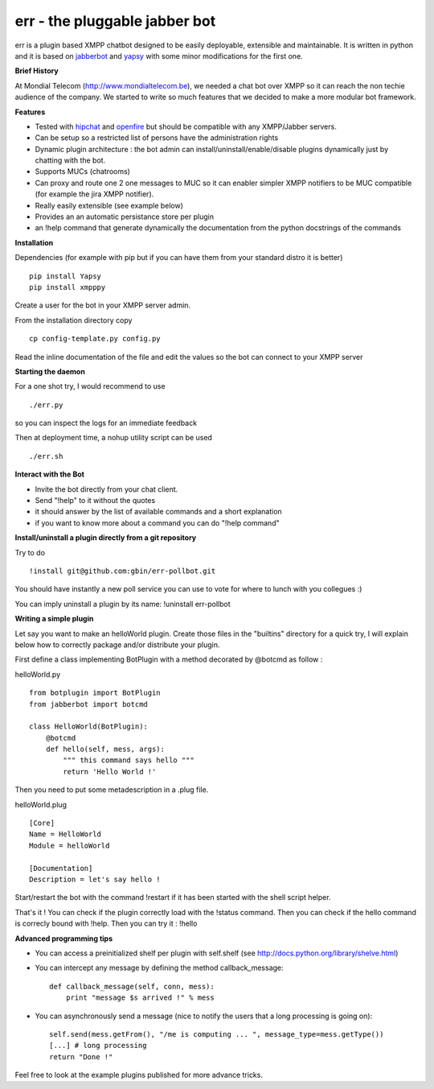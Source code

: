 err - the pluggable jabber bot
==============================

err is a plugin based XMPP chatbot designed to be easily deployable, extensible and maintainable.
It is written in python and it is based on jabberbot_ and yapsy_ with some minor modifications for the first one.


**Brief History**

At Mondial Telecom (http://www.mondialtelecom.be), we needed a chat bot over XMPP so it can reach the non techie audience of the company.
We started to write so much features that we decided to make a more modular bot framework.

**Features**

- Tested with hipchat_ and openfire_ but should be compatible with any XMPP/Jabber servers.
- Can be setup so a restricted list of persons have the administration rights
- Dynamic plugin architecture : the bot admin can install/uninstall/enable/disable plugins dynamically just by chatting with the bot.
- Supports MUCs (chatrooms)
- Can proxy and route one 2 one messages to MUC so it can enabler simpler XMPP notifiers to be MUC compatible (for example the jira XMPP notifier).
- Really easily extensible (see example below)
- Provides an an automatic persistance store per plugin
- an !help command that generate dynamically the documentation from the python docstrings of the commands

.. _hipchat: http://www.hipchat.org/
.. _openfire: http://www.igniterealtime.org/projects/openfire/
.. _jabberbot: http://thp.io/2007/python-jabberbot/
.. _yapsy: http://yapsy.sourceforge.net/


**Installation**

Dependencies (for example with pip but if you can have them from your standard distro it is better)
::
    pip install Yapsy
    pip install xmpppy



Create a user for the bot in your XMPP server admin.

From the installation directory copy
::
    cp config-template.py config.py

Read the inline documentation of the file and edit the values so the bot can connect to your XMPP server

**Starting the daemon**

For a one shot try, I would recommend to use
::
    ./err.py

so you can inspect the logs for an immediate feedback

Then at deployment time, a nohup utility script can be used
::
    ./err.sh

**Interact with the Bot**

- Invite the bot directly from your chat client.
- Send "!help" to it without the quotes
- it should answer by the list of available commands and a short explanation
- if you want to know more about a command you can do "!help command"

**Install/uninstall a plugin directly from a git repository**

Try to do
::
    !install git@github.com:gbin/err-pollbot.git

You should have instantly a new poll service you can use to vote for where to lunch with you collegues :)

You can imply uninstall a plugin by its name:
!uninstall err-pollbot

**Writing a simple plugin**

Let say you want to make an helloWorld plugin.
Create those files in the "builtins" directory for a quick try,  I will explain below how to correctly package and/or distribute your plugin.

First define a class implementing BotPlugin with a method decorated by @botcmd as follow :

helloWorld.py
::
    from botplugin import BotPlugin
    from jabberbot import botcmd

    class HelloWorld(BotPlugin):
        @botcmd
        def hello(self, mess, args):
            """ this command says hello """
            return 'Hello World !'

Then you need to put some metadescription in a .plug file.

helloWorld.plug
::
    [Core]
    Name = HelloWorld
    Module = helloWorld

    [Documentation]
    Description = let's say hello !

Start/restart the bot with the command !restart if it has been started with the shell script helper.

That's it !
You can check if the plugin correctly load with the !status command.
Then you can check if the hello command is correcly bound with !help.
Then you can try it : !hello

**Advanced programming tips**

- You can access a preinitialized shelf per plugin with self.shelf (see http://docs.python.org/library/shelve.html)
- You can intercept any message by defining the method callback_message::

    def callback_message(self, conn, mess):
        print "message $s arrived !" % mess

- You can asynchronously send a message (nice to notify the users that a long processing is going on)::

    self.send(mess.getFrom(), "/me is computing ... ", message_type=mess.getType())
    [...] # long processing
    return "Done !"

Feel free to look at the example plugins published for more advance tricks.
